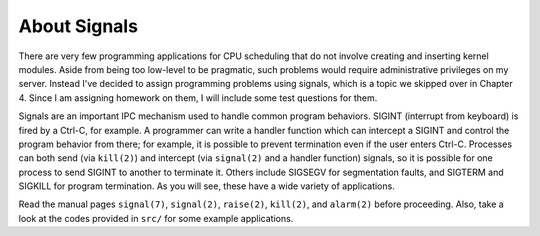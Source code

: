 About Signals
=============

There are very few programming applications for CPU scheduling that do not
involve creating and inserting kernel modules.  Aside from being too low-level
to be pragmatic, such problems would require administrative privileges on my
server.  Instead I've decided to assign programming problems using signals,
which is a topic we skipped over in Chapter 4.  Since I am assigning homework
on them, I will include some test questions for them.

Signals are an important IPC mechanism used to handle common program behaviors.
SIGINT (interrupt from keyboard) is fired by a Ctrl-C, for example.  A
programmer can write a handler function which can intercept a SIGINT and
control the program behavior from there; for example, it is possible to prevent
termination even if the user enters Ctrl-C.  Processes can both send (via
``kill(2)``) and intercept (via ``signal(2)`` and a handler function) signals,
so it is possible for one process to send SIGINT to another to terminate it.
Others include SIGSEGV for segmentation faults, and SIGTERM and SIGKILL for
program termination.  As you will see, these have a wide variety of
applications.

Read the manual pages ``signal(7)``, ``signal(2)``, ``raise(2)``, ``kill(2)``,
and ``alarm(2)`` before proceeding.  Also, take a look at the codes provided
in ``src/`` for some example applications.

